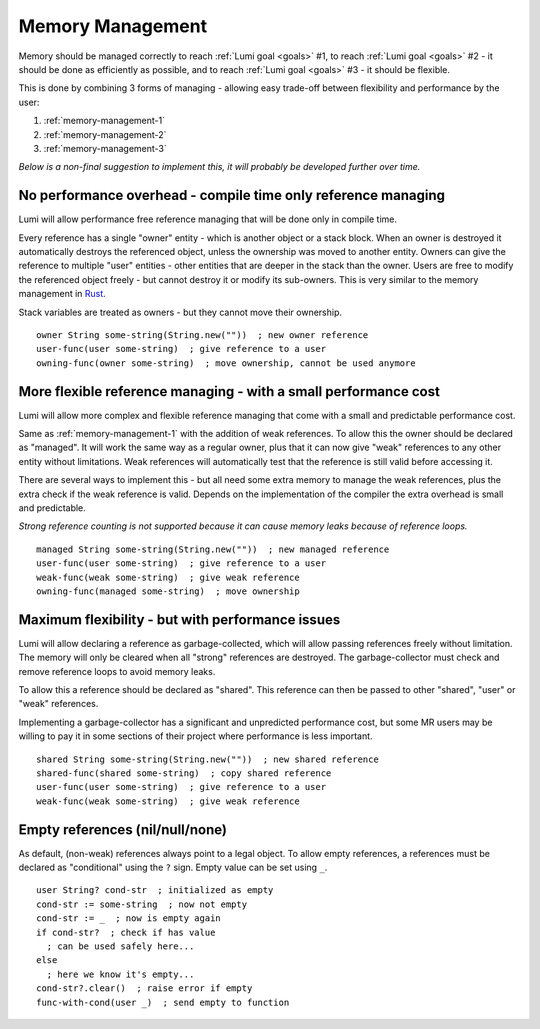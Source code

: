 .. _memory-management:

Memory Management
=================

Memory should be managed correctly to reach :ref:`Lumi goal <goals>` #1, to
reach :ref:`Lumi goal <goals>` #2 - it should be done as efficiently as
possible, and to reach :ref:`Lumi goal <goals>` #3 - it should be flexible.

This is done by combining 3 forms of managing - allowing easy trade-off between
flexibility and performance by the user:

1. :ref:`memory-management-1`
2. :ref:`memory-management-2`
3. :ref:`memory-management-3`

*Below is a non-final suggestion to implement this, it will probably be
developed further over time.*

.. _memory-management-1:

No performance overhead - compile time only reference managing
--------------------------------------------------------------

Lumi will allow performance free reference managing that will be done only in
compile time.

Every reference has a single "owner" entity - which is another object or a
stack block. When an owner is destroyed it automatically destroys the
referenced object, unless the ownership was moved to another entity. Owners can
give the reference to multiple "user" entities - other entities that are deeper
in the stack than the owner. Users are free to modify the referenced object
freely - but cannot destroy it or modify its sub-owners.
This is very similar to the memory management in
`Rust <https://doc.rust-lang.org/stable/book/second-edition/ch04-00-understanding-ownership.html>`_.

Stack variables are treated as owners - but they cannot move their ownership.

::

   owner String some-string(String.new(""))  ; new owner reference
   user-func(user some-string)  ; give reference to a user
   owning-func(owner some-string)  ; move ownership, cannot be used anymore

.. _memory-management-2:

More flexible reference managing - with a small performance cost
----------------------------------------------------------------

Lumi will allow more complex and flexible reference managing that come with a
small and predictable performance cost.

Same as :ref:`memory-management-1` with the addition of weak references.
To allow this the owner should be declared as "managed". It will work the same
way as a regular owner, plus that it can now give "weak" references to any
other entity without limitations. Weak references will automatically test that
the reference is still valid before accessing it.

There are several ways to implement this - but all need some extra memory to
manage the weak references, plus the extra check if the weak reference is valid.
Depends on the implementation of the compiler the extra overhead is small and
predictable.

*Strong reference counting is not supported because it can cause memory leaks
because of reference loops.*
::

   managed String some-string(String.new(""))  ; new managed reference
   user-func(user some-string)  ; give reference to a user
   weak-func(weak some-string)  ; give weak reference
   owning-func(managed some-string)  ; move ownership

.. _memory-management-3:

Maximum flexibility - but with performance issues
-------------------------------------------------

Lumi will allow declaring a reference as garbage-collected, which will allow
passing references freely without limitation. The memory will only be cleared
when all "strong" references are destroyed. The garbage-collector must check
and remove reference loops to avoid memory leaks.

To allow this a reference should be declared as "shared". This reference can
then be passed to other "shared", "user" or "weak" references.

Implementing a garbage-collector has a significant and unpredicted performance
cost, but some MR users may be willing to pay it in some sections of their
project where performance is less important.
::

   shared String some-string(String.new(""))  ; new shared reference
   shared-func(shared some-string)  ; copy shared reference
   user-func(user some-string)  ; give reference to a user
   weak-func(weak some-string)  ; give weak reference

Empty references (nil/null/none)
--------------------------------

As default, (non-weak) references always point to a legal object.
To allow empty references, a references must be declared as "conditional"
using the ``?`` sign. Empty value can be set using ``_``.
::

   user String? cond-str  ; initialized as empty
   cond-str := some-string  ; now not empty
   cond-str := _  ; now is empty again
   if cond-str?  ; check if has value
     ; can be used safely here...
   else
     ; here we know it's empty...
   cond-str?.clear()  ; raise error if empty
   func-with-cond(user _)  ; send empty to function
